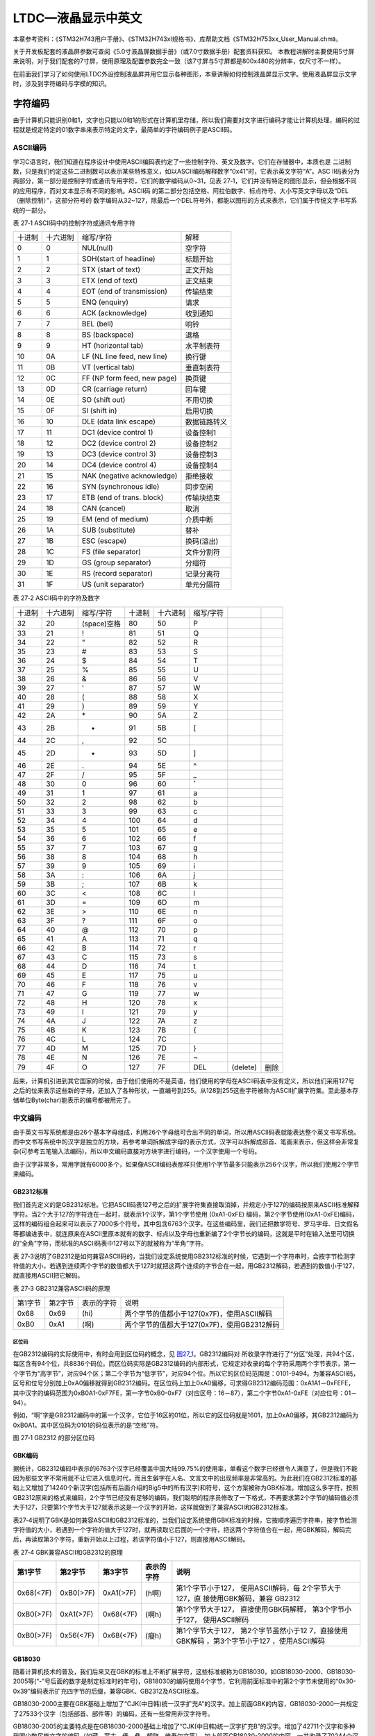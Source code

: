 LTDC—液晶显示中英文
-----------------------

本章参考资料：《STM32H743用户手册》、《STM32H743xI规格书》、库帮助文档《STM32H753xx_User_Manual.chm》。

关于开发板配套的液晶屏参数可查阅《5.0寸液晶屏数据手册》（或7.0寸数据手册）配套资料获知。
本教程讲解时主要使用5寸屏来说明，对于我们配套的7寸屏，使用原理及配置参数完全一致（该7寸屏与5寸屏都是800x480的分辨率，仅尺寸不一样）。

在前面我们学习了如何使用LTDC外设控制液晶屏并用它显示各种图形，本章讲解如何控制液晶屏显示文字。使用液晶屏显示文字时，涉及到字符编码与字模的知识。


字符编码
~~~~~~~~

由于计算机只能识别0和1，文字也只能以0和1的形式在计算机里存储，所以我们需要对文字进行编码才能让计算机处理，编码的过程就是规定特定的01数字串来表示特定的文字，最简单的字符编码例子是ASCII码。

ASCII编码
^^^^^^^^^

学习C语言时，我们知道在程序设计中使用ASCII编码表约定了一些控制字符、英文及数字。它们在存储器中，本质也是
二进制数，只是我们约定这些二进制数可以表示某些特殊意义，如以ASCII编码解释数字“0x41”时，它表示英文字符“A”。ASC
II码表分为两部分，第一部分是控制字符或通讯专用字符，它们的数字编码从0~31，见表
27‑1，它们并没有特定的图形显示，但会根据不同的应用程序，而对文本显示有不同的影响。ASCII码
的第二部分包括空格、阿拉伯数字、标点符号、大小写英文字母以及“DEL（删除控制）”，这部分符号的
数字编码从32~127，除最后一个DEL符号外，都能以图形的方式来表示，它们属于传统文字书写系统的一部分。

表 27‑1 ASCII码中的控制字符或通讯专用字符

====== ======== =========================== ============
十进制 十六进制 缩写/字符                   解释
0      0        NUL(null)                   空字符
1      1        SOH(start of headline)      标题开始
2      2        STX (start of text)         正文开始
3      3        ETX (end of text)           正文结束
4      4        EOT (end of transmission)   传输结束
5      5        ENQ (enquiry)               请求
6      6        ACK (acknowledge)           收到通知
7      7        BEL (bell)                  响铃
8      8        BS (backspace)              退格
9      9        HT (horizontal tab)         水平制表符
10     0A       LF (NL line feed, new line) 换行键
11     0B       VT (vertical tab)           垂直制表符
12     0C       FF (NP form feed, new page) 换页键
13     0D       CR (carriage return)        回车键
14     0E       SO (shift out)              不用切换
15     0F       SI (shift in)               启用切换
16     10       DLE (data link escape)      数据链路转义
17     11       DC1 (device control 1)      设备控制1
18     12       DC2 (device control 2)      设备控制2
19     13       DC3 (device control 3)      设备控制3
20     14       DC4 (device control 4)      设备控制4
21     15       NAK (negative acknowledge)  拒绝接收
22     16       SYN (synchronous idle)      同步空闲
23     17       ETB (end of trans. block)   传输块结束
24     18       CAN (cancel)                取消
25     19       EM (end of medium)          介质中断
26     1A       SUB (substitute)            替补
27     1B       ESC (escape)                换码(溢出)
28     1C       FS (file separator)         文件分割符
29     1D       GS (group separator)        分组符
30     1E       RS (record separator)       记录分离符
31     1F       US (unit separator)         单元分隔符
====== ======== =========================== ============

表 27‑2 ASCII码中的字符及数字

======  ========  ===========  ======  ========  =========  ========  ====
十进制  十六进制  缩写/字符    十进制  十六进制  缩写/字符
32      20        (space)空格  80      50        P
33      21        !            81      51        Q
34      22        "            82      52        R
35      23        #            83      53        S
36      24        $            84      54        T
37      25        %            85      55        U
38      26        &            86      56        V
39      27        '            87      57        W
40      28        (            88      58        X
41      29        )            89      59        Y
42      2A        \*           90      5A        Z
43      2B        +            91      5B        [
44      2C        ,            92      5C        \
45      2D        -            93      5D        ]
46      2E        .            94      5E        ^
47      2F        /            95      5F        _
48      30        0            96      60        **`**
49      31        1            97      61        a
50      32        2            98      62        b
51      33        3            99      63        c
52      34        4            100     64        d
53      35        5            101     65        e
54      36        6            102     66        f
55      37        7            103     67        g
56      38        8            104     68        h
57      39        9            105     69        i
58      3A        :            106     6A        j
59      3B        ;            107     6B        k
60      3C        <            108     6C        l
61      3D        =            109     6D        m
62      3E        >            110     6E        n
63      3F        ?            111     6F        o
64      40        @            112     70        p
65      41        A            113     71        q
66      42        B            114     72        r
67      43        C            115     73        s
68      44        D            116     74        t
69      45        E            117     75        u
70      46        F            118     76        v
71      47        G            119     77        w
72      48        H            120     78        x
73      49        I            121     79        y
74      4A        J            122     7A        z
75      4B        K            123     7B        {
76      4C        L            124     7C        |
77      4D        M            125     7D        }
78      4E        N            126     7E        ~
79      4F        O            127     7F        DEL        (delete)  删除
======  ========  ===========  ======  ========  =========  ========  ====

后来，计算机引进到其它国家的时候，由于他们使用的不是英语，他们使用的字母在ASCII码表中没有定义，所以他们采用127号之后的位来表示这些新的字母，还加入了各种形状，一直编号到255。从128到255这些字符被称为ASCII扩展字符集。至此基本存储单位Byte(char)能表示的编号都被用完了。

中文编码
^^^^^^^^

由于英文书写系统都是由26个基本字母组成，利用26个字母组可合出不同的单词，所以用ASCII码表就能表达整个英文书写系统。而中文书写系统中的汉字是独立的方块，若参考单词拆解成字母的表示方式，汉字可以拆解成部首、笔画来表示，但这样会非常复杂(可参考五笔输入法编码)，所以中文编码直接对方块字进行编码，一个汉字使用一个号码。

由于汉字非常多，常用字就有6000多个，如果像ASCII编码表那样只使用1个字节最多只能表示256个汉字，所以我们使用2个字节来编码。

GB2312标准
''''''''''

我们首先定义的是GB2312标准。它把ASCII码表127号之后的扩展字符集直接取消掉，并规定小于127的编码按原来ASCII标准解释字符。当2个大于127的字符连在一起时，就表示1个汉字，第1个字节使用
(0xA1-0xFE)
编码，第2个字节使用(0xA1-0xFE)编码，这样的编码组合起来可以表示了7000多个符号，其中包含6763个汉字。在这些编码里，我们还把数学符号、罗马字母、日文假名等都编进表中，就连原来在ASCII里原本就有的数字、标点以及字母也重新编了2个字节长的编码，这就是平时在输入法里可切换的“全角”字符，而标准的ASCII码表中127号以下的就被称为“半角”字符。

表
27‑3说明了GB2312是如何兼容ASCII码的，当我们设定系统使用GB2312标准的时候，它遇到一个字符串时，会按字节检测字符值的大小，若遇到连续两个字节的数值都大于127时就把这两个连续的字节合在一起，用GB2312解码，若遇到的数值小于127，就直接用ASCII把它解码。

表 27‑3 GB2312兼容ASCII码的原理

======= ======= ========== ===========================================
第1字节 第2字节 表示的字符 说明
0x68    0x69    (hi)       两个字节的值都小于127(0x7F)，使用ASCII解码
0xB0    0xA1    (啊)       两个字节的值都大于127(0x7F)，使用GB2312解码
======= ======= ========== ===========================================

区位码
=======

在GB2312编码的实际使用中，有时会用到区位码的概念，见 图27_1_。GB2312编码对
所收录字符进行了“分区”处理，共94个区，每区含有94个位，共8836个码位。而区位码实际是GB2312编码的内部形式，它规定对收录的每个字符采用两个字节表示，第一个字节为“高字节”，对应94个区；第二个字节为“低字节”，对应94个位。所以它的区位码范围是：0101-9494。为兼容ASCII码，区号和位号分别加上0xA0偏移就得到GB2312编码。在区位码上加上0xA0偏移，可求得GB2312编码范围：0xA1A1－0xFEFE，其中汉字的编码范围为0xB0A1-0xF7FE，第一字节0xB0-0xF7（对应区号：16－87），第二个字节0xA1-0xFE（对应位号：01－94）。

例如，“啊”字是GB2312编码中的第一个汉字，它位于16区的01位，所以它的区位码就是1601，加上0xA0偏移，其GB2312编码为0xB0A1。其中区位码为0101的码位表示的是“空格”符。

.. image:: media/image1.jpg
   :align: center
   :alt: 图 27‑1 GB2312 的部分区位码
   :name: 图27_1

图 27‑1 GB2312 的部分区位码

GBK编码
'''''''

据统计，GB2312编码中表示的6763个汉字已经覆盖中国大陆99.75%的使用率，单看这个数字已经很令人满意了，但是我们不能因为那些文字不常用就不让它进入信息时代，而且生僻字在人名、文言文中的出现频率是非常高的。为此我们在GB2312标准的基础上又增加了14240个新汉字(包括所有后面介绍的Big5中的所有汉字)和符号，这个方案被称为GBK标准。增加这么多字符，按照GB2312原来的格式来编码，2个字节已经没有足够的编码，我们聪明的程序员修改了一下格式，不再要求第2个字节的编码值必须大于127，只要第1个字节大于127就表示这是一个汉字的开始，这样就做到了兼容ASCII和GB2312标准。

表27‑4说明了GBK是如何兼容ASCII和GB2312标准的，当我们设定系统使用GBK标准的时候，它按顺序遍历字符串，按字节检测字符值的大小，若遇到一个字符的值大于127时，就再读取它后面的一个字符，把这两个字符值合在一起，用GBK解码，解码完后，再读取第3个字符，重新开始以上过程，若该字符值小于127，则直接用ASCII解码。

表 27‑4 GBK兼容ASCII和GB2312的原理

+-----------+-----------+-----------+------------+---------------------+
|  第1字节  |  第2字节  |  第3字节  | 表示的字符 |        说明         |
+===========+===========+===========+============+=====================+
| 0x68(<7F) | 0xB0(>7F) | 0xA1(>7F) | (h啊)      | 第1个字节小于127，  |
|           |           |           |            | 使用ASCII解码，每   |
|           |           |           |            | 2个字节大于127，直  |
|           |           |           |            | 接使用GBK解码，兼容 |
|           |           |           |            | GB2312              |
+-----------+-----------+-----------+------------+---------------------+
| 0xB0(>7F) | 0xA1(>7F) | 0x68(<7F) | (啊h)      | 第1个字节大于127，  |
|           |           |           |            | 直接使用GBK码解释， |
|           |           |           |            | 第3个字节小于127，  |
|           |           |           |            | 使用ASCII解码       |
+-----------+-----------+-----------+------------+---------------------+
| 0xB0(>7F) | 0x56(<7F) | 0x68(<7F) | (癡h)      | 第1个字节大于127，  |
|           |           |           |            | 第2个字节虽然小于12 |
|           |           |           |            | 7，直接使用GBK解码  |
|           |           |           |            | ，第3个字节小于127  |
|           |           |           |            | ，使用ASCII解码     |
+-----------+-----------+-----------+------------+---------------------+

GB18030
'''''''

随着计算机技术的普及，我们后来又在GBK的标准上不断扩展字符，这些标准被称为GB18030，如GB18030-2000、GB18030-2005等(“-”号后面的数字是制定标准时的年号)，GB18030的编码使用4个字节，它利用前面标准中的第2个字节未使用的“0x30-0x39”编码表示扩充四字节的后缀，兼容GBK、GB2312及ASCII标准。

GB18030-2000主要在GBK基础上增加了“CJK(中日韩)统一汉字扩充A”的汉字。加上前面GBK的内容，GB18030-2000一共规定了27533个汉字（包括部首、部件等）的编码，还有一些常用非汉字符号。

GB18030-2005的主要特点是在GB18030-2000基础上增加了“CJK(中日韩)统一汉字扩充B”的汉字。增加了42711个汉字和多种我国少数民族文字的编码（如藏、蒙古、傣、彝、朝鲜、维吾尔文等）。加上前面GB18030-2000的内容，一共收录了70244个汉字。

GB2312、GBK及GB18030是汉字的国家标准编码，新版向下兼容旧版，各个标准简要说明见表
27‑5，目前比较流行的是GBK编码，因为每个汉字只占用2个字节，而且它编码的字符已经能满足大部分的需求，但国家要求一些产品必须支持GB18030标准。

表 27‑5 汉字国家标准

+-------------+-----------------+-----------------+------------+------------------------+
|    类别     |    编码范围     |  汉字编码范围   | 扩充汉字数 |          说明          |
+=============+=================+=================+============+========================+
| GB2312      | 第一字节0xA1-0x | 第一字节0xB0-0x | 6763       | 除汉字外，还包括拉丁字 |
|             | FE              | F7              |            | 母、希腊字母、日文平假 |
|             |                 |                 |            | 名及片假名字母、俄语西 |
|             | 第二字节0xA1-0x | 第二字节0xA1-0x |            | 里尔字母在内的682个    |
|             | FE              | FE              |            | 全角字符               |
+-------------+-----------------+-----------------+------------+------------------------+
|             |                 |                 |            |                        |
+-------------+-----------------+-----------------+------------+------------------------+
| GBK         | 第一字节0x81-0x | 第一字节0x81-0x | 6080       | 包括部首和构件,中日韩  |
|             | FE              | A0              |            | 汉字,包含了BIG5编      |
|             |                 |                 |            | 码中的所有汉字,加上G   |
|             | 第二字节0x40-0x | 第二字节0x40-0x |            | B2312的原内容，一      |
|             | FE              | FE              |            | 共有21003个汉字        |
+-------------+-----------------+-----------------+------------+------------------------+
|             |                 |                 |            |                        |
+-------------+-----------------+-----------------+------------+------------------------+
|             |                 | 第一字节0xAA-0x | 8160       |                        |
|             |                 | FE              |            |                        |
|             |                 |                 |            |                        |
|             |                 | 第二字节0x40-0x |            |                        |
|             |                 | A0              |            |                        |
+-------------+-----------------+-----------------+------------+------------------------+
|             |                 |                 |            |                        |
+-------------+-----------------+-----------------+------------+------------------------+
| GB18030-200 | 第一字节0x81-0x | 第一字节0x81-0x | 6530       | 在GBK基础上增加了中    |
| 0           | FE              | 82              |            | 日韩统一汉字扩充A的汉  |
|             |                 |                 |            | 字，加上GB2312、       |
|             | 第二字节0x30-0x | 第二字节0x30-0x |            | GBK的内容，一共有2     |
|             | 39              | 39              |            | 7533个汉字             |
|             |                 |                 |            |                        |
|             | 第三字节0x81-0x | 第三字节0x81-0x |            |                        |
|             | FE              | FE              |            |                        |
|             |                 |                 |            |                        |
|             | 第四字节0x30-0x | 第四字节0x30-0x |            |                        |
|             | 39              | 39              |            |                        |
+-------------+-----------------+-----------------+------------+------------------------+
|             |                 |                 |            |                        |
+-------------+-----------------+-----------------+------------+------------------------+
|             |                 |                 |            |                        |
+-------------+-----------------+-----------------+------------+------------------------+
|             |                 |                 |            |                        |
+-------------+-----------------+-----------------+------------+------------------------+
| GB18030-200 | 第一字节0x81-0x | 第一字节0x95-0x | 42711      | 在GB18030-20           |
| 5           | FE              | 98              |            | 00的基础上增加了42     |
|             |                 |                 |            | 711中日韩统一汉字扩    |
|             | 第二字节0x30-0x | 第二字节0x30-0x |            | 充B中的汉字和多种我国  |
|             | 39              | 39              |            | 少数民族文字的编码（如 |
|             |                 |                 |            | 藏、蒙古、傣、彝、朝鲜 |
|             | 第三字节0x81-0x | 第三字节0x81-0x |            | 、维吾尔文等），加上前 |
|             | FE              | FE              |            | 面GB2312、GBK          |
|             |                 |                 |            | 、GB18030-20           |
|             | 第四字节0x30-0x | 第四字节0x30-0x |            | 00的内容，一共702      |
|             | 39              | 39              |            | 44个汉字               |
+-------------+-----------------+-----------------+------------+------------------------+
|             |                 |                 |            |                        |
+-------------+-----------------+-----------------+------------+------------------------+
|             |                 |                 |            |                        |
+-------------+-----------------+-----------------+------------+------------------------+
|             |                 |                 |            |                        |
+-------------+-----------------+-----------------+------------+------------------------+

Big5编码
''''''''

在台湾、香港等地区，使用较多的是Big5编码，它的主要特点是收录了繁体字。而从GBK编码开始，已经把Big5中的所有汉字收录进编码了。即对于汉字部分，GBK是Big5的超集，Big5能表示的汉字，在GBK都能找到那些字相应的编码，但他们的编码是不一样的，两个标准不兼容，如GBK中的“啊”字编码是“0xB0A1”，而Big5标准中的编码为“0xB0DA”。

Unicode字符集和编码
^^^^^^^^^^^^^^^^^^^

由于各个国家或地区都根据使用自己的文字系统制定标准，同一个编码在不同的标准里表示不一样的字符，各个标准互不兼容，而又没有一个标准能够囊括所有的字符，即无法用一个标准表达所有字符。国际标准化组织(ISO)为解决这一问题，它舍弃了地区性的方案，重新给全球上所有文化使用的字母和符号进行编号，对每个字符指定一个唯一的编号(ASCII中原有的字符编号不变)，这些字符的号码从0x000000到0x10FFFF，该编号集被称为Universal
Multiple-Octet Coded Character
Set，简称UCS，也被称为Unicode。最新版的Unicode标准还包含了表情符号(聊天软件中的部分emoji表情)，可访问Unicode官网了解：\ http://www.unicode.org\ 。

Unicode字符集只是对字符进行编号，但具体怎么对每个字符进行编码，Unicode并没指定，因此也衍生出了如下几种unicode编码方案(Unicode
Transformation Format)。

UTF-32
^^^^^^

对Unicode字符集编码，最自然的就是UTF-32方式了。编码时，它直接对Unicode字符集里的每个字符都用4字节来表示，转换方式很简单，直接将字符对应的编号数字转换为4字节的二进制数。如表
27‑6，由于UTF-32把每个字符都用要4字节来存储，因此UTF-32不兼容ASCII编码，也就是说ASCII编码的文件用UTF-32标准来打开会成为乱码。

   表 27‑6 UTF-32编码示例

==== ======= =========== ===================
字符 GBK编码 Unicode编号 UTF-32编码
A    0x41    0x0000 0041 大端格式0x0000 0041
啊   0xB0A1  0x0000 554A 大端格式0x0000 554A
==== ======= =========== ===================

对UTF-32数据进行解码的时候，以4个字节为单位进行解析即可，根据编码可直接找到Unicode字符集中对应编号的字符。

UTF-32的优点是编码简单，解码也很方便，读取编码的时候每次都直接读4个字节，不需要加其它的判断。它的缺点是浪费存储空间，大量常用字符的编号只需要2个字节就能表示。其次，在存储的时候需要指定字节顺序，是高位字节存储在前(大端格式)，还是低位字节存储在前(小端格式)。

UTF-16
^^^^^^

针对UTF-32的缺点，人们改进出了UTF-16的编码方式，它采用2字节或4字节的变长编码方式(UTF-32定长为4字节)。对Unicode字符编号在0到65535的统一用2个字节来表示，将每个字符的编号转换为2字节的二进制数，即从0x0000到0xFFFF。而由于Unicode字符集在0xD800-0xDBFF这个区间是没有表示任何字符的，所以UTF-16就利用这段空间，对Unicode中编号超出0xFFFF的字符，利用它们的编号做某种运算与该空间建立映射关系，从而利用该空间表示4字节扩展，感兴趣的读者可查阅相关资料了解具体的映射过程。

   表 27‑7 UTF-16编码示例

==== =========== =========== ===================
字符 GB18030编码 Unicode编号 UTF-16编码
A    0x41        0x0000 0041 大端格式0x0041
啊   0xB0A1      0x0000 554A 大端格式0x554A
𧗌   0x9735 F832 0x0002 75CC 大端格式0xD85D DDCC
==== =========== =========== ===================

注：𧗌
五笔：TLHH(不支持GB18030码的输入法无法找到该字，感兴趣可搜索它的Unicode编号找到)

UTF-16解码时，按两个字节去读取，如果这两个字节不在0xD800到0xDFFF范围内，那就是双字节编码的字符，以双字节进行解析，找到对应编号的字符。如果这两个字节在0xD800到
0xDFFF之间，那它就是四字节编码的字符，以四字节进行解析，找到对应编号的字符。

UTF-16编码的优点是相对UTF-32节约了存储空间，缺点是仍不兼容ASCII码，仍有大小端格式问题。

UTF-8
^^^^^

UTF-8是目前Unicode字符集中使用得最广的编码方式，目前大部分网页文件已使用UTF-8编码，如使用浏览器查看百度首页源文件，可以在前几行HTML代码中找到如下代码：

.. code-block:: c

   <meta http-equiv=Content-Type content="text/html;charset=utf-8">

其中“charset”等号后面的“utf-8”即表示该网页字符的编码方式UTF-8。

UTF-8也是一种变长的编码方式，它的编码有1、2、3、4字节长度的方式，每个Unicode字符根据自己的编号范围去进行对应的编码，见表
27‑8。它的编码符合以下规律：

-  对于UTF-8单字节的编码，该字节的第1位设为0(从左边数起第1位，即最高位)，剩余
   的位用来写入字符的Unicode编号。即对于Unicode编号从0x0000
   0000-0x0000
   007F的字符，UTF-8编码只需要1个字节，因为这个范围Unicode编号的字符与ASCII码完全相同，所以UTF-8兼容了ASCII码表。

-  对于UTF-8使用N个字节的编码(N>1)，第一个字节的前N位设为1，第N+1
   位设为0，后面字节的前两位都设为10，这N个字节的其余空位填充该字符的Unicode编号，高位用0补足。

表 27‑8 UTF-8编码原理(x的位置用于填充Unicode编号)

=================  ==============  ========  ========  ========  ========
Unicode(16进制)    UTF-8（2进制）
编号范围           第一字节        第二字节  第三字节  第四字节  第五字节
00000000-0000007F  0xxxxxxx
00000080-000007FF  110xxxxx        10xxxxxx
00000800-0000FFFF  1110xxxx        10xxxxxx  10xxxxxx
00010000-0010FFFF  11110xxx        10xxxxxx  10xxxxxx  10xxxxxx
…                  111110xx        10xxxxxx  10xxxxxx  10xxxxxx  10xxxxxx
=================  ==============  ========  ========  ========  ========

注：实际上utf-8编码长度最大为四个字节，所以最多只能表示Unicode编码值的二进制数为21位的Unicode字符。但是已经能表示所有的Unicode字符，因为Unicode的最大码位0x10FFFF也只有21位。

UTF-8解码的时候以字节为单位去看，如果第一个字节的bit位以0开头，那就是ASCII字符，以单字节进行解析。如果第一个字节的数据位以“110”开头，就按双字节进行解析，3、4字节的解析方法类似。

UTF-8的优点是兼容了ASCII码，节约空间，且没有字节顺序的问题，它直接根据第1个字节前面数据位中连续的1个数决定后面有多少个字节。不过使用UTF-8编码汉字平均需要3个字节，比GBK编码要多一个字节。

BOM
^^^

由于UTF系列有多种编码方式，而且对于UTF-16和UTF-32还有大小端的区分，那么计算机软件在打开文档的时候到底应该用什么编码方式去解码呢？有的人就想到在文档最前面加标记，一种标记对应一种编码方式，这些标记就叫做BOM(Byte
Order Mark)，它们位于文本文件的开头，见表
27‑9。注意BOM是对Unicode的几种编码而言的，ANSI编码没有BOM。

   表 27‑9 BOM标记

=================== ===============
BOM标记             表示的编码
0xEF 0xBB 0xBF      UTF-8
0xFF 0xFE           UTF-16 小端格式
0xFE 0xFF           UTF-16 大端格式
0xFF 0xFE 0x00 0x00 UTF-32 小端格式
0x00 0x00 0xFE 0xFF UTF-32 大端格式
=================== ===============

但由于带BOM的设计很多规范不兼容，不能跨平台，所以这种带BOM的设计没有流行起来。Linux系统下默认不带BOM。

什么是字模？
~~~~~~~~~~~~

有了编码，我们就能在计算机中处理、存储字符了，但是如果计算机处理完字符后直接以编码的形式输出，人类将难以识别。来，在2秒内告诉我ASCII编码的“0x25”表示什么字符？不容易吧？要是觉得容易，再来告诉我GBK编码的“0xBCC6”表示什么字符。因此计算机与人交互时，一般会把字符转化成人类习惯的表现形式进行输出，如显示、打印的时候。

但是如果仅有字符编码，计算机还不知道该如何表达该字符，因为字符实际上是一个个独特的图形，计算机必须把字符编码转化成对应的字符图形人类才能正常识别，因此我们要给计算机提供字符的图形数据，这些数据就是字模，多个字模数据组成的文件也被称为字库。计算机显示字符时，根据字符编码与字模数据的映射关系找到它相应的字模数据，液晶屏根据字模数据显示该字符。

字模的构成
^^^^^^^^^^

已知字模是图形数据，而图形在计算机中是由一个个像素点组成的，所以字模实质是一个个像素点数据。为方便处理，我们把字模定义
成方块形的像素点阵，且每个像素点只有0和1这两种状态(可以理解为单色图像数据)。见 图27_2_，这是两个宽、高为16x
16的像素点阵组成的两个汉字图形，其中的黑色像素点即为文字
的笔迹。计算机要表示这样的图形，只需使用16x16个二进制数据位，每个数据位记录一个像素点的状态，把黑色像素点以“1”表示，无色像素点以“0”表示即可。这样的一个汉字图形，使用16x16/8=32个字节来就可以记录下来。

.. image:: media/image2.png
   :align: center
   :alt: 图 27‑2 字模
   :name: 图27_2

16x16的“字”的字模数据以C语言数组的方式表示，见 代码清单27_1_。在这样的字模中，以两个字节表示一行像素点，16行构成一个字模。

代码清单27‑1：“字”的字模数据

.. code-block:: c
   :name: 代码清单27_1

   /* 字 */
   unsigned char code Bmp003[]=
   {
   /*------------------------------------------------------------
   ;  源文件 / 文字 : 字
   ;  宽×高（像素）: 16×16
   ;  字模格式/大小 : 单色点阵液晶字模，横向取模，字节正序/32字节
   ----------------------------------------------------------*/

   0x02,0x00,0x01,0x00,0x3F,0xFC,0x20,0x04,0x40,0x08,0x1F,0xE0,0x00,0x40,
   0x00,0x80,
   0xFF,0xFF,0x7F,0xFE,0x01,0x00,0x01,0x00,0x01,0x00,0x01,0x00,0x05,0x00,
   0x02,0x00,
   };

字模显示原理
^^^^^^^^^^^^

如果使用LCD的画点函数，按位来扫描这些字模数据，把为1的位以黑色来显示(也可以使用其它颜色)，为0的数据位以白色来显示，即可把整个点阵还原出来，显示在液晶屏上。

为便于理解，我们编写了一个使用串口printf利用字模打印字符到串口上位机，见
代码清单27_2_ 中演示的字模显示原理。

代码清单 27‑2 使用串口利用字模打印字到上位机

.. code-block:: c
   :name: 代码清单27_2

   /*"当"字符的字模*/
   unsigned char charater_matrix[] =
      {
      0x00,0x80,0x10,0x90,0x08,0x98,0x0C,0x90,
      0x08,0xA0,0x00,0x80,0x3F,0xFC,0x00,0x04,
      0x00,0x04,0x1F,0xFC,0x00,0x04,0x00,0x04,
      0x00,0x04,0x3F,0xFC,0x00,0x04,0x00,0x00
      };

   /**
   * @brief  使用串口在上位机打印字模
   *   演示字模显示原理
   * @retval 无
   */
   void Printf_Charater(void)
      {
      int i,j;
      unsigned char kk;

      /*i用作行计数*/
      for ( i=0; i<16; i++)
         {
         /*j用作一字节内数据的移位计数*/
         /*一行像素的第一个字节*/
         for (j=0; j<8; j++)
               {
               /*一个数据位一个数据位地处理*/
               kk = charater_matrix[2*i] << j ;  //左移J位
               if ( kk & 0x80)
                  {
                  printf("*"); //如果最高位为1，输出"*"号,表示笔迹
                  }
               else
                  {
                  printf(" "); //如果最高位为0，输出"空格"，表示空白
                  }
               }
         /*一行像素的第二个字节*/
         for (j=0; j<8; j++)
            {
            kk = charater_matrix[2*i+1] << j ;  //左移J位

            if ( kk & 0x80)
                  {
                  printf("*"); //如果最高位为1，输出"*"号，表示笔迹
                  }
            else
                  {
                  printf(" "); //如果最高位为0，输出"空格"，表示空白
                  }
            }
         printf("\n");    //输出完一行像素，换行
         }
      printf("\n\n");     //一个字输出完毕
      }

在main函数中运行这段代码，连接好开发板到上位机，可以看到
图27_3_ 中的现象。该函数中利用printf函数对字模数据中为1的数据位打印“*”号，为0的数据
位打印出“空格”，从而在串口接收区域中使用“*”号表达出了一个“当”字。

.. image:: media/image3.png
   :align: center
   :alt: 图 27‑3 使用串口打印字模
   :name: 图27_3

如何制作字模
^^^^^^^^^^^^

以上只是某几个字符的字模，为方便使用，我们需要制作所有常用字符的字模，如程序只需要英文显示，那就需要制作包含ASCII码表
27‑2中所有字符的字模，如程序只需要使用一些常用汉字，我们可以选择制作GB2312编码里所有字符的字模，而且希望字模数据与字符编码有固定的映射关系，以便在程序中使用字符编码作为索引，查找字模。在网上搜索可找到一些制作字模的软件工具，可满足这些需求。在我们提供的《LTDC—液晶显示汉字》的工程目录下提供了一个取模软件“PCtoLCD”，这里以它为例讲解如何制作字模，其它字模软件也是类似的。

(1) 配置字模格式

打开取模软件，点击“选项”菜单，会弹出一个对话框，见图 27‑4。

-  选项“点阵格式”中的阴、阳码是指字模点阵中有笔迹像素位的状态是“1”还是“0”，像我们前文介绍的那种就是阴码，反过来就是阳码。本工程中使用阴码。

-  选项“取模方式”是指字模图形的扫描方向，修改这部分的设置后，选项框的右侧会有相应的说明及动画显示，这里我们依然按前文介绍的字模类型，把它配置成“逐行式”

-  选项“每行显示的数据”里我们把点阵和索引都配置成24，设置这个点阵的像素大小为24x24。


字模选项的格式保持不变，设置完我们点击确定即可，字模选项的这些配置会影响到显示代码的编
写方式，即类似前文 代码清单27_2_ 中的程序。

.. image:: media/image4.png
   :align: center
   :alt: 图 27‑4 配置字模格式
   :name: 图27_4

(2) 生成GB2312字模

配置完字模选项后，点击软件中的导入文本图标，会弹出一个“生成字库”的对话框，点击右下角的生成国标汉字库按钮即可生成包含了GB2312编码里所有字符的字模文件。在《液晶显示中英文》的工程目录下的《GB2312_H2424.FON》是我用这个取模软件生成的字模原文件，若不想自己制作字模，可直接使用该文件。

.. image:: media/image5.png
   :align: center
   :alt: 图 27‑5 生成国标汉字库
   :name: 图27_5

字模寻址公式
^^^^^^^^^^^^

使用字模软件制作的字模数据一般会按照编码格式排列。如我们利用以上软件生成的字模文件《GB2312_H2424.FON》中的数据，是根据GB2312的区位码表的顺序存储的，它存储了区位码为0101-9494的字符，每个字模的大小为24x24/8=72字节。其中第一个字符“空格”的区位码为0101，它是首个字符，所以文件的前72字节存储的是它的字模数据；同理，72-144字节存储的则是0102字符“、”的字模数据。所以我们可以导出任意字符的寻址公式:

Addr = (((Code:sub:`H`-0xA0-1)*94) +(Code\ :sub:`L`-0xA0-1))*24*24/8

其中Code\ :sub:`H`\ 和Code\ :sub:`L`\ 分别是GB2312编码的第一字节和第二字节；94是指一个区中有94个位(即94个字符)。
公式的实质是根据字符的GB2312编码，求出区位码，然后区位码乘以每个字符占据的字节数，求出地址偏移。

存储字模文件
^^^^^^^^^^^^

上面生成的《GB2312_H2424.FON》文件的大小为576KB，比很多STM32芯片内部的所有FLASH空间都大，如果我们还是在程序中直接以C语言数组的方式存储字模数据，STM32芯片的程序空间会非常紧张，一般的做法是把字模数据存储到外部存储器，如SD卡或SPI-FLASH芯片，当需要显示某个字符时，控制器根据字符的编码算好字模的存储地址，再从存储器中读取，而FLASH芯片在生产前就固化好字模内容，然后直接把FLASH芯片贴到电路板上，作为整个系统的一部分。

LTDC—各种模式的液晶显示字符实验
~~~~~~~~~~~~~~~~~~~~~~~~~~~~~~~~

本小节讲解如何利用字模使用在液晶屏上显示字符。

根据编码或字模存储位置、使用方式的不同，讲解中涉及到多个工程，见表
27‑10中的说明，在讲解特定实验的时候，请读者打开相应的工程来阅读

   表 27‑10 各种模式的液晶显示字符实验

+--------------------------------------+--------------------------------------------------------------------+
|               工程名称               |                                说明                                |
+======================================+====================================================================+
| LTDC—液晶显示英文（字库在内部FLASH） | 仅包含ASCII码字符显示功能，字库直接以C语言常量数组的方式存储       |
|                                      | 在STM32芯片的内部FLASH空间                                         |
+--------------------------------------+--------------------------------------------------------------------+
| LTDC—液晶显示汉字（字库在外部FLASH） | 包含ASCII码字符及GB2312码字符的显示功能，ASCII码字                 |
|                                      | 符存储在STM32内部FLASH，GB2312码字符存储在外部SP                   |
|                                      | I-FLASH芯片                                                        |
+--------------------------------------+--------------------------------------------------------------------+
| LTDC—LCD显示汉字（字库在SD卡）       | 包含ASCII码字符及GB2312码字符的显示功能，ASCII码字                 |
|                                      | 符存储在STM32内部FLASH，GB2312码字符直接以文件的格                 |
|                                      | 式存储在SD卡中                                                     |
+--------------------------------------+--------------------------------------------------------------------+
| LTDC—液晶显示汉字（显示任意大小）    | 在基础字库的支持下，使用字库缩放函数，使得只用一种字库，就能显示任 |
|                                      | 意大小的字符。包含ASCII码字符及GB2312码字符的显示功能，            |
|                                      | ASCII码字符存储在STM32内部FLASH，GB2312码字符                      |
|                                      | 存储在外部SPI-FLASH芯片                                            |
+--------------------------------------+--------------------------------------------------------------------+

这些实验是在“LTDC/DMA2D—液晶显示”工程的基础上修改的，主要添加了字符显示相关的内容，本小节只讲解这部分新增的函数。关于液晶驱动的原理在此不再赘述，不理解这部分的可阅读前面的章节。

硬件设计
^^^^^^^^

针对不同模式的液晶显示字符工程，需要有不同的硬件支持。字库存储在STM32芯片内部FLASH的工程，只需要液晶屏和SDRAM的支持即可，跟普通液晶显示的硬件需求无异。需要外部字库的工程，要有额外的SPI-FLASH、SD支持，使用外部FLASH时，我们的实验板上直接用板子上的SPI-FLASH芯片存储字库，出厂前我们已给FLASH芯片烧录了前面的《GB2312_H2424.FON》字库文件，如果您想把我们的程序移植到您自己设计产品上，请确保该系统包含有存储了字库的FLASH芯片，才能正常显示汉字使用SD卡时，需要给板子接入存储有《GB2312_H2424.FON》字库文件的MicroSD卡，SD卡的文件系统格式需要是FAT格式，且字库文件所在的目录需要跟程序里使用的文件目录一致。

关于SPI-FLASH和SD卡的原理图及驱动说明可参考其他的章节。给外部SPI-FLASH和SD卡存储字库的操作我们将在另一个文档中说明，本章的教程默认您已配置好SDI-FLASH和SD卡相关的字库环境。

显示ASCII编码的字符
^^^^^^^^^^^^^^^^^^^

我们先来看如何显示ASCII码表中的字符，请打开“LTDC—液晶显示英文（字库在内部FLASH）”的工程文件。本工程中我们把字库数据相关的函数代码写在“fonts.c”及“fonts.h”文件中，字符显示的函数仍存储在LCD驱动文件“bsp_lcd.c”及“bsp_lcd.h”中。

编程要点
''''''''

(1) 获取字模数据；

(2) 根据字模格式，编写液晶显示函数；

(3) 编写测试程序，控制液晶英文。

代码分析
''''''''

ASCII字模数据
==============

要显示字符首先要有字库数据，在工程的“fonts.c”文件中我们定义了一系列大小为17x24、14x20、11x16、7x12及5x8的ASCII码表的字模数据，
其形式见 代码清单27_3_。

代码清单 27‑3 部分英文字库17x24大小(fonts.c文件)

.. code-block:: c
   :name: 代码清单27_3

   const uint8_t Font24_Table [] = {
      // @0 ' ' (17 pixels wide)
      0x00, 0x00, 0x00, //
      0x00, 0x00, 0x00, //
      0x00, 0x00, 0x00, //
      0x00, 0x00, 0x00, //
      0x00, 0x00, 0x00, //
      0x00, 0x00, 0x00, //
      0x00, 0x00, 0x00, //
      0x00, 0x00, 0x00, //
      0x00, 0x00, 0x00, //
      0x00, 0x00, 0x00, //
      0x00, 0x00, 0x00, //
      0x00, 0x00, 0x00, //
      0x00, 0x00, 0x00, //
      0x00, 0x00, 0x00, //
      0x00, 0x00, 0x00, //
      0x00, 0x00, 0x00, //
      0x00, 0x00, 0x00, //
      0x00, 0x00, 0x00, //
      0x00, 0x00, 0x00, //
      0x00, 0x00, 0x00, //
      0x00, 0x00, 0x00, //
      0x00, 0x00, 0x00, //
      0x00, 0x00, 0x00, //
      0x00, 0x00, 0x00, //

      // @72 '!' (17 pixels wide)
      0x00, 0x00, 0x00, //
      0x00, 0x00, 0x00, //
      0x03, 0x80, 0x00, //       ###
      0x03, 0x80, 0x00, //       ###
      0x03, 0x80, 0x00, //       ###
      0x03, 0x80, 0x00, //       ###
      0x03, 0x80, 0x00, //       ###
      0x03, 0x80, 0x00, //       ###
      0x03, 0x80, 0x00, //       ###
      0x03, 0x80, 0x00, //       ###
      0x03, 0x80, 0x00, //       ###
      0x01, 0x00, 0x00, //        #
      0x01, 0x00, 0x00, //        #
      0x00, 0x00, 0x00, //
      0x00, 0x00, 0x00, //
      0x03, 0x80, 0x00, //       ###
      0x03, 0x80, 0x00, //       ###
      0x00, 0x00, 0x00, //
      0x00, 0x00, 0x00, //
      0x00, 0x00, 0x00, //
      0x00, 0x00, 0x00, //
      0x00, 0x00, 0x00, //
      0x00, 0x00, 0x00, //
      0x00, 0x00, 0x00, //
      /*以下部分省略.....*/

由于ASCII中的字符并不多，所以本工程中直接以C语言数组的方式存储这些字模数据，C语言的const数组是作为常量直接存储到STM32芯片的内部FLASH中的，所以如果您不需要显示中文，可以不用外部的SPI-FLASH芯片，可省去烧录字库的麻烦。以上代码定义的ASCII24_Table数组是17x24大小的ASCII字库。

管理英文字模的结构体
======================

为了方便使用各种不同的字体，工程中定义了一个“_tFont”结构体类型，
并利用它定义存储了不同字体信息的结构体变量，见 代码清单27_4_。

代码清单 27‑4 管理英文字模的结构体(font.h文件)

.. code-block:: c
   :name: 代码清单27_4

   /*字体格式*/
   typedef struct _tFont
   {
      const uint16_t *table;    /*指向字模数据的指针*/
      uint16_t Width;           /*字模的像素宽度*/
      uint16_t Height;          /*字模的像素高度*/
   } sFONT;

这个结构体类型定义了三个变量，第一个是指向字模数据的指针，即前面提到的C语言数组，每二、三个变量存储了该字模单个字符的像素宽度和高度。利用这个类型定义了Font8x16、Font16x32之类的变量，方便显示时寻址。

切换字体
===========

在程序中若要方便切换字体，还需要定义一个存储了当前选择字体的变量DrawProp[ActiveLayer].pFont，见 代码清单27_5_。

代码清单 27‑5 切换字体(bsp_lcd.c文件)

.. code-block:: c
   :name: 代码清单27_5

   /**
   * @brief  设置LCD当前层显示的字体
   * @param  fonts: 字体类型
   * @retval None
   */
   void LCD_SetFont(sFONT *fonts)
   {
      DrawProp[ActiveLayer].pFont = fonts;
   }

使用LCD_SetFont可以切换LCD_Currentfonts指向的字体类型，函数的可输入参数即前面的Font24、Font12之类的变量。

ASCII字符显示函数
========================

利用字模数据以及上述结构体变量，我们可以编写一个能显示各
种字体的通用函数，见 代码清单27_6_。

代码清单 27‑6 ASCII字符显示函数

.. code-block:: c
   :name: 代码清单27_6

   /**
   * @brief  显示一个字符
   * @param  Xpos: 显示字符的行位置
   * @param  Ypos: 列起始位置
   * @param  c: 指向字体数据的指针
   * @retval 无
   */
   static void DrawChar(uint16_t Xpos, uint16_t Ypos, const uint8_t *c)
   {
      uint32_t i = 0, j = 0;
      uint16_t height, width;
      uint8_t  offset;
      uint8_t  *pchar;
      uint32_t line;

      height = DrawProp[ActiveLayer].pFont->Height;//获取正在使用字体高度
      width  = DrawProp[ActiveLayer].pFont->Width; //获取正在使用字体宽度

      offset =  8 *((width + 7)/8) -  width ;//计算字符的每一行像素的偏移值，实际存储大小-字体宽度

      for (i = 0; i < height; i++) { //遍历字体高度绘点
         pchar = ((uint8_t *)c + (width + 7)/8 * i);//计算字符的每一行像素的偏移地址

         switch (((width + 7)/8)) { //根据字体宽度来提取不同字体的实际像素值

         case 1:
               line =  pchar[0];      //提取字体宽度小于8的字符的像素值
               break;

         case 2:
               line =  (pchar[0]<< 8) | pchar[1]; //提取字体宽度大于8小于16的字符的像素值
               break;

         case 3:
         default:
               line =  (pchar[0]<< 16) | (pchar[1]<< 8) | pchar[2];
                     //提取字体宽度大于16小于24的字符的像素值
               break;
         }

         for (j = 0; j < width; j++) { //遍历字体宽度绘点
               if (line & (1 << (width- j + offset- 1))) {
                  //根据每一行的像素值及偏移位置按照当前字体颜色进行绘点
                  LCD_DrawPixel((Xpos + j), Ypos, DrawProp[ActiveLayer].TextColor);
               } else { //如果这一行没有字体像素则按照背景颜色绘点
                  LCD_DrawPixel((Xpos + j), Ypos, DrawProp[ActiveLayer].BackColor);
               }
         }
         Ypos++;
      }
   }

我们常用的字体Font24宽度和高度分别是17、24用矩阵来表示的话是横向24bit即三字节，纵向24行实际为一个24*24的像素矩阵。为方便理解，
请配合表28-11理解，该表代表液晶显示数字“1”的像素矩阵，每个单元格表示一个液晶像素点，其中蓝色部分代表液晶屏的背景颜色，
白色部分表示字符“1”， 实际上字库的字符矩阵跟液晶显示的像素矩阵式一一对应关系。

.. image:: media/table1.png
   :align: center

该函数的说明如下：

(1) 输入参数

   这个字符显示函数有Xpos、Ypos及c参数。其中Xpos和Ypos分别表示字符显示位置的像素行号及像素列号，我们这里不需要做处理直接传递给描点函数LCD_DrawPixel，而输入参数c是一个指向将要显示的字符的字模数据的指针，它的指针地址由上层函数计算，在本函数中我们可以看出内存放置的字符跟液晶要显示的像素点是一一对应的，我们只需要将它的数据搬到显存中按照字符矩阵的排列填充表中的白色单元格，即字符显示矩阵。最后就得到我们想要的字符。

(2) 行循环与列循环

   根据字模数据的宽度判断字体的存储所占的位宽，函数使用了两个for循环，对字符显示矩阵里每个像素位进行遍历，一个点一点点地描上颜色。其中内层for循环用于遍历行内像素位，外层for循环用于遍历像素行。for循环中的判断条件利用了当前选择字体DrawProp[ActiveLayer].pFont的宽度及高度变量，以使函数适应不同的字模格式。

(3) 判断像素位的状态

   在for循环里遍历每个像素位时，有一个if条件判断，它根据字模数据中的数据位决定特定像素要显示字体颜色还是背景颜色。代码中的判断条件加入了字体的宽度变量进行运算，对不同字模数据进行不同的处理。这里字体宽度是17按照MSB的方式存在一个32bit的变量line里，再通过LCD_DrawPixel函数显示出来，每次都会操作每个字符像素矩阵的一行中的某一列，通过判断该行的每一列是否有像素数据来决定该显示背景颜色还是显示字体颜色。

直接使用ASCII码显示字符
==========================

上面的函数需要直接指定要显示的字符的字模地址，不符合使用习惯，
为此我们再定义一个函数LCD_DisplayChar，使得可以直接用ASCII字符串来显示，
见 代码清单27_7_。

代码清单27_7 直接使用ASCII码显示字符

.. code-block:: c
   :name: 代码清单27_7

   /**
      * @brief  显示一个字符
      * @param  Xpos: X轴起始坐标
      * @param  Ypos: Y轴起始坐标
      * @param  Ascii: 字符 ascii 码,范围（ 0x20 —0x7E ）
      * @retval 无
      */
   void LCD_DisplayChar(uint16_t Xpos, uint16_t Ypos, uint8_t Ascii)
   {
      DrawChar(Xpos, Ypos, &DrawProp[ActiveLayer].pFont->table[(Ascii-' ') *\
   DrawProp[ActiveLayer].pFont->Height * ((DrawProp[ActiveLayer].pFont->Width + 7) / 8)]);
   }

该函数利用包含Xpos，Ypos及Ascii三个输入参数。其中Xpos，Ypos参数可以输入液晶显示的具体位置。
Ascii参数用于输入要显示字符的ASCII编码，这里通过这个编码我们计算出字符在字库中的偏移地址。
这样我们最终在程序中可以使用“ ‘A’ ”这种形式赋值。

显示字符串
================

继续对以上函数进行封装，我们可以得到ASCII字符的字符串显示函数，默认选择左对齐的方式。
见 代码清单27_8_。

代码清单 27‑8 字符串显示函数

.. code-block:: c
   :name: 代码清单27_8

   /**
   * @brief  显示字符串
   * @param  Xpos: X轴起始坐标
   * @param  Ypos: Y轴起始坐标
   * @param  Text: 字符串指针
   * @param  Mode: 显示对齐方式，可以是CENTER_MODE、RIGHT_MODE、LEFT_MODE
   * @retval None
   */
   void LCD_DisplayStringAt(uint16_t Xpos, uint16_t Ypos, uint8_t *Text, Text_AlignModeTypdef Mode)
   {
      uint16_t ref_column = 1, i = 0;
      uint32_t size = 0, xsize = 0;
      uint8_t  *ptr = Text;

      /* 获取字符串大小 */
      while (*ptr++) size ++ ;

      /* 每一行可以显示字符的数量 */
      xsize = (LCD_GetXSize()/DrawProp[ActiveLayer].pFont->Width);

      switch (Mode) {
      case CENTER_MODE: {
      ref_column = Xpos + ((xsize - size)* DrawProp[ActiveLayer].pFont->Width) / 2;
            break;
      }
      case LEFT_MODE: {
            ref_column = Xpos;
            break;
      }
      case RIGHT_MODE: {
            ref_column = - Xpos + ((xsize - size)*DrawProp[ActiveLayer].pFont->Width);
            break;
      }
      default: {
            ref_column = Xpos;
            break;
      }
      }

      /*检查起始行是否在显示范围内 */
      if ((ref_column < 1) || (ref_column >= 0x8000)) {
            ref_column = 1;
      }

      /* 使用字符显示函数显示每一个字符*/
   while ((*Text != 0) & (((LCD_GetXSize() - (i*DrawProp[ActiveLayer].pFont->Width)) & 0xFFFF)\
                              >= DrawProp[ActiveLayer].pFont->Width)) {
            /* 显示一个字符 */
            LCD_DisplayChar(ref_column, Ypos, *Text);
            /* 根据字体大小计算下一个偏移位置 */
            ref_column += DrawProp[ActiveLayer].pFont->Width;
            /* 指针指向下一个字符 */
            Text++;
            i++;
      }
   }

   /**
      * @brief  在指定行显示字符串(最多60个)
      * @param  Line: 显示的行
      * @param  ptr: 字符串指针
      * @retval 无
      */
   void LCD_DisplayStringLine(uint16_t Line, uint8_t *ptr)
   {
      LCD_DisplayStringAt(0, LINE(Line), ptr, LEFT_MODE);
   }

本函数中的输入参数ptr为指向要显示的字符串的指针，在函数的内部它把字符串中的字符一个个地利用LCD_DisplayChar函数显示到液晶屏上。使用这个函数，我们可以很方便地利用“LCD_DisplayStringLine(1,”test”)”这样的格式在液晶屏上直接显示一串字符。

显示ASCII码示例
=====================

下面我们再来看main文件是如何利用这些函数显示ASCII码字符的，见
代码清单27_9_。

代码清单 27‑9 清除屏幕字符

.. code-block:: c
   :name: 代码清单27_9

   int main(void)
   {

      /* 系统时钟初始化成400MHz */
      SystemClock_Config();
      /* LED 端口初始化 */
      LED_GPIO_Config();
      /* 配置串口1为：115200 8-N-1 */
      UARTx_Config();

      printf("\r\n 欢迎使用野火  STM32 H743 开发板。\r\n");
      printf("\r\n野火STM32H743 LTDC液晶显示英文测试例程\r\n");
      /*蓝灯亮*/
      LED_BLUE;
      /* LCD 端口初始化 */
      LCD_Init();
      /* LCD 第一层初始化 */
      LCD_LayerInit(0, LCD_FB_START_ADDRESS,RGB888);
      /* LCD 第二层初始化 */
      LCD_LayerInit(1, LCD_FB_START_ADDRESS+(LCD_GetXSize()*LCD_GetYSize(
                     )*4),ARGB8888);
      /* 使能LCD，包括开背光 */
      LCD_DisplayOn();

      /* 选择LCD第一层 */
      LCD_SelectLayer(0);

      /* 第一层清屏，显示全黑 */
      LCD_Clear(LCD_COLOR_BLACK);

      /* 选择LCD第二层 */
      LCD_SelectLayer(1);

      /* 第二层清屏，显示全黑 */
      LCD_Clear(LCD_COLOR_TRANSPARENT);

      /* 配置第一和第二层的透明度,
      最小值为0，最大值为255*/
      LCD_SetTransparency(0, 255);
      LCD_SetTransparency(1, 0);

      while (1) {
         LCD_Test();
      }
   }

main函数中主要是对液晶屏初始化，初始化完成后就能够显示ASCII码字符了，无需利用SPI-FLASH及SD卡。
在while循环中调用的LCD_Test函数包含了显示字符的函数调用示例，见 代码清单27_10_。

代码清单 27‑10 LCD_Test函数中的ASCII码显示示例

.. code-block:: c
   :name: 代码清单27_10

   /*用于测试各种液晶的函数*/
   void LCD_Test(void)
   {
      /*演示显示变量*/
      static uint8_t testCNT = 0;
      char dispBuff[100];

      testCNT++;

      /*使用不透明前景层*/
      LCD_SetLayer(LCD_FOREGROUND_LAYER);
      LCD_SetTransparency(0xff);

      LCD_Clear(LCD_COLOR_BLACK); /* 清屏，显示全黑 */

      /*设置字体颜色及字体的背景颜色(此处的背景不是指LCD的背景层！注意区分)*/
      LCD_SetColors(LCD_COLOR_WHITE,LCD_COLOR_BLACK);

      /*选择字体*/
      LCD_SetFont(&Font16x24);
      LCD_DisplayStringLine(1,(uint8_t* )"BH 5.0 inch LCD para:");
      LCD_DisplayStringLine(2,(uint8_t* )"Image resolution:800x480 px");
      LCD_DisplayStringLine(3,(uint8_t* )"Touch pad:5 point touch supported");
      LCD_DisplayStringLine(4,(uint8_t* )"Use STM32-LTDC directed driver,");
      LCD_DisplayStringLine(5,(uint8_t* )"no extern lcd driver needed,RGB888,24bits data bus");
      LCD_DisplayStringLine(6,(uint8_t* )"Touch pad use IIC to communicate");

      /*使用cHAL库把变量转化成字符串*/
      sprintf(dispBuff,"Display value demo: testCount = %d ",testCNT);
      LCD_ClearLine(LINE(7));

      /*然后显示该字符串即可，其它变量也是这样处理*/
      LCD_DisplayStringLine(LINE(7),(uint8_t* )dispBuff);
      /*... 以下省略其它液晶测试函数的内容*/
   }

这段代码包含了使用字符串显示函数显示常量字符和变量的示例。显示常量字符串时，直接使用双引号括起要显示的字符串即可，根据C语言的语法，这些字符串会被转化成常量数组，数组内存储对应字符的ASCII码，然后存储到STM32的FLASH空间，函数调用时通过指针来找到对应的ASCII码，液晶显示函数使用前面分析过的流程，转换成液晶显示输出。

在很多场合下，我们可能需要使用液晶屏显示代码中变量的内容，这时很多用户就不知道该如何解决了，上面的LCD_Test函数结尾处演示了如何处理。它主要是使用一个C语言HAL库里的函数sprintf，把变量转化成ASCII码字符串，转化后的字符串存储到一个数组中，然后我们再利用液晶显示字符串的函数显示该数组的内容即可。spritnf函数的用法与printf函数类似，使用它时需要包含头文件string.h。

显示GB2312编码的字符
^^^^^^^^^^^^^^^^^^^^

显示ASCII编码比较简单，由于字库文件小，甚至都不需要使用外部的存储器，而显示汉字时，由于我们的字库是存储到外部存储器上的，这涉及到额外的获取字模数据的操作，且由于字库制作方式与前面ASCII码字库不一样，显示的函数也要作相应的更改。

我们分别制作了两个工程来演示如何显示汉字，以下部分的内容请打开“LTDC—液晶显示汉字（字库在外部FLASH）”和“LTDC—LCD显示汉字（字库在SD卡）”工程阅读理解。
这两个工程使用的字库文件内容相同，只是字库存储的位置不一样，工程中我们把获取字库数据相关的函数代码写在“fonts.c”及“fonts.h” 文件中，
字符显示的函数仍存储在LCD驱动文件“bsp_lcd.c”及“bsp_lcd.h”中。

编程要点
''''''''

(1) 获取字模数据；

(2) 根据字模格式，编写液晶显示函数；

(3) 编写测试程序，控制液晶汉字。

代码分析
''''''''

显示汉字字符
===============

由于我们的GB2312字库文件与ASCII字库文件不是使用同一种方式生成的，所以为了显示汉字，需要另外编写一个字符显示函数，
它利用前文生成的《GB2312_H2424.FON》字库显示GB2312编码里的字符，见 代码清单27_12_。

代码清单 27‑12 显示GB2312编码字符的函数(bsp_ldc.c文件)

.. code-block:: c
   :name: 代码清单27_12

   /**
   * @brief  在显示器上显示一个中文字符
   * @param  usX ：在特定扫描方向下字符的起始X坐标
   * @param  usY ：在特定扫描方向下字符的起始Y坐标
   * @param  usChar ：要显示的中文字符（国标码）
   * @retval 无
   */
   static void LCD_DispChar_CH (uint16_t Xpos, uint16_t Ypos, uint16_t Text)
   {
      uint32_t i = 0, j = 0;
      uint16_t height, width;
      uint8_t  offset;
      uint8_t  *pchar;
      uint8_t  Buffer[HEIGHT_CH_CHAR*3];
      uint32_t line;

      GetGBKCode (Buffer, Text );

      height =  HEIGHT_CH_CHAR;//取字模数据//获取正在使用字体高度
      width  =  WIDTH_CH_CHAR; //获取正在使用字体宽度

      offset =  8 *((width + 7)/8) -  width ;//计算字符的每一行像素的偏移值，实际存储大小-字体宽度

      for (i = 0; i < height; i++) { //遍历字体高度绘点
         pchar = ((uint8_t *)Buffer + (width + 7)/8 * i);//计算字符的每一行像素的偏移地址

         switch (((width + 7)/8)) { //根据字体宽度来提取不同字体的实际像素值

         case 1:
               line =  pchar[0];      //提取字体宽度小于8的字符的像素值
               break;

         case 2:
               line =  (pchar[0]<< 8) | pchar[1]; //提取字体宽度大于8小于16的字符的像素值
               break;

         case 3:
         default:
               line =  (pchar[0]<< 16) | (pchar[1]<< 8) | pchar[2];
                     //提取字体宽度大于16小于24的字符的像素值
               break;
         }

         for (j = 0; j < width; j++) { //遍历字体宽度绘点
               if (line & (1 << (width- j + offset- 1))) {
                  //根据每一行的像素值及偏移位置按照当前字体颜色进行绘点
                  LCD_DrawPixel((Xpos + j), Ypos, DrawProp[ActiveLayer].TextColor);
               } else { //如果这一行没有字体像素则按照背景颜色绘点
                  LCD_DrawPixel((Xpos + j), Ypos, DrawProp[ActiveLayer].BackColor);
               }
         }
         Ypos++;
      }
   }

这个GB2312码的显示函数与ASCII码的显示函数是很类似的，它的输入参数有Xpos，Ypos及text。其中Xpos和Ypos用于设定字符的显示位置，text是字符的编码，这是一个16位的变量，因为GB2312编码中每个字符是2个字节的。函数的执行流程介绍如下：

(1) 使用GetGBKCode函数获取字模数据，向该函数输入text参数(字符的编码)，它会从外部SPI-FLASH芯片或SD卡中读取该字符的字模数据，
    读取得的数据被存储到数组Buffer中。关于GetGBKCode函数我们在后面详细讲解。

(2) 遍历像素点。这个代码在遍历时还使用了line变量用来缓存一行的字模数据(本字模一行有3个字节)，然后一位一位地判断这些数据，
    数据位为1的时候，像素点就显示字体颜色，否则显示背景颜色。原理是跟ASCII字符显示一样的。

显示中英文字符串
=====================

类似地，我们希望希望汉字也能直接以字符串的形式来调用函数显示，而且最好是中英文字符可以混在一个字符串里。
为此，我们编写了LCD_DisplayStringLine_EN_CH 函数，，代码清单27_13_。

代码清单 27‑13 显示中英文的字符串

.. code-block:: c
   :name: 代码清单27_13

   /**
   * @brief  显示一行字符，若超出液晶宽度，不自动换行。
         中英混显时，请把英文字体设置为Font24格式
   * @param  Line: 要显示的行编号LINE(0) - LINE(N)
   * @param  *ptr: 要显示的字符串指针
   * @retval None
   */
   void LCD_DisplayStringLine_EN_CH(uint16_t Line, uint8_t *ptr)
   {
      uint16_t refcolumn = 0;
      /* 判断显示位置不能超出液晶的边界 */
      while ((refcolumn < LCD_PIXEL_WIDTH) && ((*ptr != 0) & (((refcolumn + DrawProp[ActiveLayer].pFont->Width) & 0xFFFF) >
            = DrawProp[ActiveLayer].pFont->Width))) {
         /* 使用LCD显示一个字符 */
         if ( * ptr <= 126 ) {             //英文字符

               LCD_DisplayChar(refcolumn, LINE(Line), *ptr);
               /* 根据字体偏移显示的位置 */
               refcolumn += DrawProp[ActiveLayer].pFont->Width;
               /* 指向字符串中的下一个字符 */
               ptr++;
         }

         else {                            //汉字字符
               uint16_t usCh;

               /*一个汉字两字节*/
               usCh = * ( uint16_t * ) ptr;
               /*交换编码顺序*/
               usCh = ( usCh << 8 ) + ( usCh >> 8 );

               /*显示汉字*/
               LCD_DispChar_CH ( refcolumn,LINE(Line) , usCh );
               /*显示位置偏移*/
               refcolumn += WIDTH_CH_CHAR;
               /* 指向字符串中的下一个字符 */
               ptr += 2;
         }
      }
   }

这个函数根据字符串中的编码值，判断它是ASCII码还是国标码中的字符，然后作不同处理。英文部分与前方中的英文字符串显示函数是一样的，中文部分也很类似，需要注意的是中文字符每个占2个字节，而且由于STM32芯片的数据是小端格式存储的，国标码是大端格式存储的，所以函数中对输入参数ptr指针获取的编码usCh交换了字节顺序，再输入到单个字符的显示函数LCD_DispChar_CH中。

获取SPI-FLASH中的字模数据
==========================

前面提到的GetGBKCode函数用于获取汉字字模数据，它根据字库文件的存储位置，有SPI-FLASH和SD卡两个版本，我们先来分析比较简单的SPI-FLASH版本，
代码清单27_14_。该函数定义在“LTDC—液晶显示汉字（字库在外部FLASH）”工程的“bsp_lcd.c”和“fonts.h”文件中。

代码清单 27‑14 从SPI-FLASH获取字模数据(“LTDC—液晶显示汉字（字库在外部FLASH）“工程)

.. code-block:: c
   :name: 代码清单27_14

   /*************fonts.h文件中的定义 **********************************/

   /*使用FLASH字模*/
   /*中文字库存储在FLASH的起始地址*/
   /*FLASH*/
   #define GBKCODE_START_ADDRESS   1360*4096

   /*获取字库的函数*/
   //定义获取中文字符字模数组的函数名，
   //ucBuffer为存放字模数组名，
   //usChar为中文字符（国标码）
   #define macGetGBKCode( ucBuffer, usChar )  \
                              GetGBKCode_from_EXFlash( ucBuffer, usChar )
   int GetGBKCode_from_EXFlash( uint8_t * pBuffer, uint16_t c);
   /*********************************************************************/

   /************fonts.c文件中的字义**************************************/
   /*使用FLASH字模*/

   //中文字库存储在FLASH的起始地址 ：
   /**
   * @brief  获取FLASH中文显示字库数据
      * @param  pBuffer:存储字库矩阵的缓冲区
      * @param  c ： 要获取的文字
   * @retval None.
   */
   int GetGBKCode_from_EXFlash( uint8_t * pBuffer, uint16_t c)
   {
      unsigned char High8bit,Low8bit;
      unsigned int pos;

      static uint8_t everRead=0;

      /*第一次使用，初始化FLASH*/
      if (everRead == 0)
      {
         QSPI_FLASH_Init ();
         everRead=1;
      }

      High8bit= c >> 8;     /* 取高8位编码 */
      Low8bit= c & 0x00FF;  /* 取低8位编码*/

      /*GB2312 公式*/
      pos = ((High8bit-0xa1)*94+Low8bit-0xa1)*24*24/8;
      //读取字模数据
      BSP_QSPI_Read (pBuffer,GBKCODE_START_ADDRESS+pos,24*24/8);

      return 0;
   }


这个GetGBKCode实质上是一个宏，当使用SPI-FLASH作为字库数据源时，它等效于GetGBKCode_from_EXFlash函数，它的执行过程如下：

(1) 初始化QSPI外设，以使用QSPI读取FLASH的内容，并且初始化后做一个标记，以后再读取字模数据的时候就不需要再次初始化QSPI了；

(2) 取出要显示字符的GB2312编码的高位字节和低位字节，以便后面用于计算字符的字模地址偏移；

(3) 根据字符的编码及字模的大小导出的寻址公式，计算当前要显示字模数据在字库中的地址偏移；

(4) 利用BSP_QSPI_Read函数，从SPI-FLASH中读取该字模的数据，输入参数中的GBKCODE_START_ADDRESS是在代码头部定义的一个宏，
    它是字库文件存储在SPI-FLASH芯片的基地址，该基地址加上字模在字库中的地址偏移，即可求出字模在SPI-FLASH中存储的实际位置。
    这个基地址具体数值是在我们烧录FLASH字库时决定的，程序中定义的是实验板出厂时默认烧录的位置。

(5) 获取到的字模数据存储到pBuffer指针指向的存储空间，显示汉字的函数直接利用它来显示字符。


获取SD卡中的字模数据
=======================

类似地，从SD卡中获取字模数据时，使用GetGBKCode_from_sd函数，见
代码清单27_15_。该函数定义在“LTDC—液晶显示汉字（字库在SD卡）”工程的“fonts.c”和“fonts.h”文件中。

代码清单27‑15 从SD卡中获取字模数据(“LTDC—液晶显示汉字（字库在SD卡）”工程)

.. code-block:: c
   :name: 代码清单27_15

   /*SD卡字模路径*/
   #define GBKCODE_FILE_NAME           "0:/Font/GB2312_H2424.FON"

   /**
   * @brief  获取SD卡中文显示字库数据
   * @param  pBuffer:存储字库矩阵的缓冲区
   * @param  c ： 要获取的文字
   * @retval None.
   */
   #define macGetGBKCode( ucBuffer, usChar )  \
                           GetGBKCode_from_sd( ucBuffer, usChar )

   int GetGBKCode_from_sd ( uint8_t * pBuffer, uint16_t c)
   {
      unsigned char High8bit,Low8bit;
      unsigned int pos;
      uint32_t xC;
      uint32_t err = 0;
      uint32_t right = 0;

      static uint8_t everRead = 0;
      static uint8_t everRead2 = 0;

      High8bit= c >> 8;     /* 取高8位数据 */
      Low8bit= c & 0x00FF;  /* 取低8位数据 */

      pos = ((High8bit-0xa1)*94+Low8bit-0xa1)*24*24/8;
      /*第一次使用，挂载文件系统，初始化sd*/
      if (everRead == 0) {
         //链接驱动器，创建盘符
         FATFS_LinkDriver(&SD_Driver, SDPath);
         //在外部SD卡挂载文件系统，文件系统挂载时会SD卡初始化
         res_sd = f_mount(&fs,"0:",1);

         /*----------------------- 格式化测试 ---------------------------*/
         /*
         如果没有文件系统就格式化创建创建文件系统
         */
         if (res_sd == FR_NO_FILESYSTEM) {
               printf("》SD卡还没有文件系统，即将进行格式...\r\n");

               if (res_sd == FR_OK) {
                  printf("》SD卡已成功格式化文件系统。\r\n");
                  /* 格式化后，先取消挂载 */
                  res_sd = f_mount(NULL,"0:",1);
                  /* 重新挂载 */
                  res_sd = f_mount(&fs,"0:",1);
               } else {
                  printf("《《格式化失败。》》\r\n");
                  while (1);
               }
         }
         everRead = 1;

      }

      res_sd = f_open(&fnew , GBKCODE_FILE_NAME, FA_OPEN_EXISTING | FA_READ);

      if ( res_sd == FR_OK ) {
         f_lseek (&fnew, pos);   //指针偏移
         res_sd = f_read( &fnew, pBuffer, 24*24/8, &br );  //24*24大小的汉字其字模占用24*24/8个字节

         f_close(&fnew);

         return 0;
      } else
         return -1;
   }

当字库的数据源在SD卡时， GetGBKCode宏指向的是这个GetGBKCode_from_sd函数。由于字库是使用SD卡的文件系统存储的，
从SD卡中获取字模数据实质上是直接读取字库文件，利用f_lseek函数偏移文件的读取指针，使它能够读取特定字符的字模数据。

由于使用文件系统的方式读取数据比较慢，而SD卡大多数都会使用文件系统，所以我们一般使用SPI-FLASH直接存储字库(不带文件系统地使用)，市场上有一些厂商直接生产专用的字库芯片，可以直接使用，省去自己制作字库的麻烦。


显示GB2312字符示例
========================

下面我们再来看main文件是如何利用这些函数显示GB2312的字符，由于我们用GetGBKCode宏屏蔽了差异，
所以在上层使用字符串函数时，不需要针对不同的字库来源写不同的代码，见 代码清单27_16_。

代码清单 27‑16 main函数

.. code-block:: c
   :name: 代码清单27_16

   int main(void)
   {
      /* 系统时钟初始化成400MHz */
      SystemClock_Config();
      CPU_CACHE_Enable();
      /* LED 端口初始化 */
      LED_GPIO_Config();
      /* 配置串口1为：115200 8-N-1 */
      UARTx_Config();

      printf("\r\n 欢迎使用野火  STM32 H743 开发板。\r\n");
      printf("\r\n 野火STM32H743 LTDC液晶显示中文测试例程\r\n");
      /*蓝灯亮，表示正在读写SDRAM测试*/
      LED_BLUE;
      /* LCD 端口初始化 */
      LCD_Init();
      /* LCD 第一层初始化 */
      LCD_LayerInit(0, LCD_FB_START_ADDRESS,RGB888);
      /* LCD 第二层初始化 */
      LCD_LayerInit(1, LCD_FB_START_ADDRESS+(LCD_GetXSize()*LCD_GetYSize(
                     )*4),RGB888);
      /* 使能LCD，包括开背光 */
      LCD_DisplayOn();

      /* 选择LCD第一层 */
      LCD_SelectLayer(0);

      /* 第一层清屏，显示全黑 */
      LCD_Clear(LCD_COLOR_BLACK);

      /* 选择LCD第二层 */
      LCD_SelectLayer(1);

      /* 第二层清屏，显示全黑 */
      LCD_Clear(LCD_COLOR_TRANSPARENT);

      /* 配置第一和第二层的透明度,
      最小值为0，最大值为255*/
      LCD_SetTransparency(0, 255);
      LCD_SetTransparency(1, 0);

      while (1) {
            LCD_Test();
      }
   }

main文件中的初始化流程与普通的液晶初始化没有区别，这里也不需要初始化SPI或SDIO，
因为我们在获取字库的函数中包含了相应的初始化流程。
在while循环里调用的LCD_Test包含了显示GB2312字符串的示例，见 代码清单27_17_。

代码清单 27‑17 显示GB2312字符示例

.. code-block:: c
   :name: 代码清单27_17

   /*用于测试各种液晶的函数*/
   void LCD_Test(void)
   {
      /*演示显示变量*/
      static uint8_t testCNT = 0;
      char dispBuff[100];

      /* 选择LCD第一层 */
      LCD_SelectLayer(0);

      /* 清屏，显示全黑 */
      LCD_Clear(LCD_COLOR_BLACK);
      /*设置字体颜色及字体的背景颜色(此处的背景不是指LCD的背景层！注意区分)*/
      LCD_SetColors(LCD_COLOR_WHITE,LCD_COLOR_BLACK);
      /*选择字体*/
      LCD_SetFont(&LCD_DEFAULT_FONT);

      LCD_DisplayStringLine_EN_CH(1,(uint8_t* )"野火5.0英寸液晶屏参数");
      LCD_DisplayStringLine_EN_CH(2,(uint8_t* )"分辨率:800x480 像素");
      LCD_DisplayStringLine_EN_CH(3,(uint8_t* )"触摸屏:5点电容触摸屏");
      LCD_DisplayStringLine_EN_CH(4,(uint8_t* )"使用STM32-LTDC直接驱动,无需外部液晶驱动器");
      LCD_DisplayStringLine_EN_CH(5,(uint8_t* )"支持RGB888/565,24位数据总线");
      LCD_DisplayStringLine_EN_CH(6,(uint8_t* )"触摸屏使用IIC总线驱动");

      /*使用cHAL库把变量转化成字符串*/
      sprintf(dispBuff,"显示变量例子: testCount = %d ",testCNT);
      LCD_ClearLine(7);
      /*设置字体颜色及字体的背景颜色(此处的背景不是指LCD的背景层！注意区分)*/
      LCD_SetColors(LCD_COLOR_WHITE,LCD_COLOR_BLACK);
      /*然后显示该字符串即可，其它变量也是这样处理*/
      LCD_DisplayStringLine_EN_CH(7,(uint8_t* )dispBuff);
      /*以下省略*/
   }

在调用字符串显示函数的时候，我们也是直接使用双引号括起要显示的中文字符即可，为什么这样就能正常显示呢？
我们的字符串显示函数需要的输入参数是字符的GB2312编码，编译器会自动转化这些中文字符成相应的GB2312编码吗？
为什么编译器不把它转化成UTF-8编码呢？这跟我们的开发环境配置有关，在MDK软件中，
可在“Edit->Configuration->Editor->Encoding”选项设定编码，见 图27_7_。

.. image:: media/image6.jpg
   :align: center
   :alt: 图 27‑7 MDK中的字符编码选项
   :name: 图27_7

编译环境会把文件中的字符串转换成这里配置的编码，然后存储到STM32的程序空间中，所以这里的设定要与您的字库编码格式一样。如果您的实验板显示的时候出现乱码，请确保以下所有环节都正常：

-  SPI-FLASH或SD卡中是否有字库文件？

-  文件存储的位置或路径是否与程序的配置一致？

-  开发环境中的字符编码选项是否与字库的编码一致？

显示任意大小的字符
^^^^^^^^^^^^^^^^^^

前文中无论是ASCII字符还是GB2312的字符，都只能显示字库中设定的字体大小，例如，我们想显示一些像素大小为48x48的字符，那我们又得制作相应的字库，非常麻烦。为此我们编写了一些函数，简便地实现显示任意大小字符的目的。本小节的内容请打开“LTDC—液晶显示汉字（显示任意大小）”工程来配合阅读。

编程要点
''''''''

(1) 编写缩放字模数据的函数；

(2) 编写利用缩放字模的结果进行字符显示的函数；

(3) 编写测试程序，控制显示不同大小的字符。

代码分析
''''''''

缩放字模数据
==============

显示任意大小字符的功能，其核心是缩放字模，通过LCD_zoomChar函数对原始字模数据进行缩放，见代码清单27‑18。

代码清单 27‑18 缩放字模数据

.. code-block:: c
   :name: 代码清单27_18

   /**
   * @brief  缩放字模，缩放后的字模由1个像素点由8个数据位来表示
                        0x01表示笔迹，0x00表示空白区
   * @param  in_width ：原始字符宽度
   * @param  in_heig ：原始字符高度
   * @param  out_width ：缩放后的字符宽度
   * @param  out_heig：缩放后的字符高度
   * @param  in_ptr ：字库输入指针 注意：1pixel 1bit
   * @param  out_ptr ：缩放后的字符输出指针 注意: 1pixel 8bit
   *    out_ptr实际上没有正常输出，改成了直接输出到全局指针zoomBuff中
   * @param  en_cn ：0为英文，1为中文
   * @retval 无
   */
   void LCD_zoomChar(  uint16_t in_width,  //原始字符宽度
                        uint16_t in_heig,   //原始字符高度
                        uint16_t out_width, //缩放后的字符宽度
                        uint16_t out_heig,  //缩放后的字符高度
                        uint8_t *in_ptr,  //字库输入指针  注意：1pixel 1bit
                        uint8_t *out_ptr, //缩放后的字符输出指针 注意: 1pixel 8bit
                        uint8_t en_cn)    //0为英文，1为中文
   {
      uint8_t *pts,*ots;
      //根据源字模及目标字模大小，设定运算比例因子，左移16是为了把浮点运算转成定点运算

      unsigned int xrIntFloat_16=(in_width<<16)/out_width+1;
      unsigned int yrIntFloat_16=(in_heig<<16)/out_heig+1;

      unsigned int srcy_16=0;
      unsigned int y,x;
      uint8_t *pSrcLine;
      uint8_t tempBuff[1024] = {0};
      uint32_t  uChar;

      //检查参数是否合法
      if (in_width >= 32) return;                       //字库不允许超过32像素
      if (in_width * in_heig == 0) return;
      if (in_width * in_heig >= 1024 ) return;          //限制输入最大 32*32

      if (out_width * out_heig == 0) return;
      if (out_width * out_heig >= ZOOMMAXBUFF ) return; //限制最大缩放 128*128
      pts = (uint8_t*)&tempBuff;

      //为方便运算，字库的数据由1 pixel 1bit 映射到1pixel 8bit
      //0x01表示笔迹，0x00表示空白区
      if (en_cn == 0x00) { //英文
            //这里以17 * 24字库作为测试，每一行三个字节表示
            //英文和中文字库上下边界不对，可在此次调整。需要注意tempBuff防止溢出
            pts+=in_width*4;
      }

      for (y=0; y<in_heig; y++) {
            /*源字模数据*/
            uChar = in_ptr [ y * 3 ];
            uChar = ( uChar << 8 );
            uChar |= in_ptr [ y * 3 + 1 ];
            uChar = ( uChar << 8 );
            uChar |= in_ptr [ y * 3 + 2];
            /*映射*/
            for (x=0; x<in_width; x++) {
               if (((uChar << x) & 0x800000) == 0x800000)
                  *pts++ = 0x01;
               else
                  *pts++ = 0x00;
            }
      }

      //zoom过程
      pts = (uint8_t*)&tempBuff;  //映射后的源数据指针
      ots = (uint8_t*)&zoomBuff;  //输出数据的指针
      for (y=0; y<out_heig; y++) {  /*行遍历*/
            unsigned int srcx_16=0;
            pSrcLine=pts+in_width*(srcy_16>>16);
            for (x=0; x<out_width; x++) { /*行内像素遍历*/
               ots[x]=pSrcLine[srcx_16>>16]; //把源字模数据复制到目标指针中
               srcx_16+=xrIntFloat_16;     //按比例偏移源像素点
            }
            srcy_16+=yrIntFloat_16;         //按比例偏移源像素点
            ots+=out_width;
      }
   }

缩放字模的本质是按照缩放比例，减少或增加矩阵中的像素点，见
图27_8_，只要把左侧的矩阵隔一行、隔一列地取出像素点，即可得到右侧按比例缩小了的矩阵，
而右侧的小矩阵按比例填复制像素点即可得到左侧放大的矩阵，上述函数就是完成了这样的工作。

.. image:: media/image7.jpeg
   :align: center
   :alt: 图 27‑8 缩放矩阵
   :name: 图27_8

该函数的说明如下：

(1) 输入参数

..

   函数包含输入参数源字模、缩放后字模的宽度及高度：in_width、inheig、out_width、out_heig。源字模数据指针in_ptr，缩放后的字符指针out_ptr以及用于指示字模是英文还是中文的标志en_cn。其中out_ptr指针实质上没有用到，这个函数缩放后的数据最后直接存储在全局变量zoomBuff中了。

(2) 计算缩放比例

..

   根据输入字模与要求的输出字模大小，计算出缩放比例到xrIntFloat_16及yrIntFloat_16变量中，运算式中的左移16位是典型的把浮点型运算转换成定点运算的处理方式。理解的时候可把左移16位的运算去掉，把它当成一个自然的数学小数运算即可。

(3) 检查输入参数

..

   由于运算变量及数组的一些限制，函数中要检查输入参数的范围，本函数限制最大输出字模的大小为128\*128像素，输入字模限制不可以超过24\*24像素。

(4) 映射字模

..

   输入源的字模都是1个数据位表示1个像素点的，为方便后面的运算，函数把输入字模转化成1个字节(8个数据位)表示1个像素点，该字节的值为0x01表示笔迹像素，0x00表示空白像素。把字模数据的1个数据位映射为1个字节，可以方便后面直接使用指针和数组索引运算。

(5) 缩放字符

..

   缩放字符这部分代码比较难理解，但总的来说它就是利用前面计算得的比例因子，以它为步长复制源字模的数据到目标字模的缓冲区中，具体的抽象运算只能意会了。其中的右移16位是把比例因子由定点数转换回原始的数值。如果还是觉得难以理解，可以把函数的宽度及高度输入参数in_width、inheig、out_width及out_heig都设置成16，然后代入运算来阅读这段代码。

(6) 缩放结果

..

   经过运算，缩放的结果存储在zoomBuff中，它只是存储了一个字模的缩放结果，所以每显示一个字模都需要先调用这个函数更新zoomBuff中的字模数据，而且它也是用1个字节表示1个像素位的。

利用缩放的字模数据显示字符
==============================

由于缩放后的字模数据格式与我们原来用的字模数据格式不一样，所以我们也
要重新编写字符显示函数，见 代码清单27_19_。

代码清单 27‑19 利用缩放的字模显示字符

.. code-block:: c
   :name: 代码清单27_19

   /**
   * @brief  利用缩放后的字模显示字符
   * @param  Xpos ：字符显示位置x
   * @param  Ypos ：字符显示位置y
   * @param  Font_width ：字符宽度
   * @param  Font_Heig：字符高度
   * @param  c ：要显示的字模数据
   * @param  DrawModel ：是否反色显示
   * @retval 无
   */
   void LCD_DrawChar_Ex(   uint16_t Xpos, //字符显示位置x
                           uint16_t Ypos, //字符显示位置y
                           uint16_t Font_width, //字符宽度
                           uint16_t Font_Heig,  //字符高度
                           uint8_t *c,     //字模数据
                           uint16_t DrawModel) //是否反色显示
   {
      uint32_t i = 0, j = 0;
      uint16_t height, width;

      height =  Font_Heig;//取字模数据//获取正在使用字体高度
      width  =  Font_width; //获取正在使用字体宽度

      for (i = 0; i < height; i++) { //遍历字体高度绘点
         for (j = 0; j < width; j++) { //遍历字体宽度绘点
               if (*c++ != DrawModel) { //每一个字节表示一个像素，进行描点显示
                  LCD_DrawPixel((Xpos + j), Ypos, DrawProp[ActiveLayer].TextColor);
               } else {
                  LCD_DrawPixel((Xpos + j), Ypos, DrawProp[ActiveLayer].BackColor);
               }
         }
         Ypos++;
      }
   }

这个函数主体与前面介绍的字符显示函数都很类似，只是它在判断字模数据位的时候，直接用一整个字节来判断，区分显示分支，而且还支持了反色显示模式。

利用缩放的字模显示字符串
========================

单个字符显示的函数并不包含字模的获取过程，为便于使用，我们把它直接封装成字符串显示函数，见
代码清单27_20_。

代码清单 27‑20 利用缩放的字模显示字符串

.. code-block:: c
   :name: 代码清单27_20

   /**
   * @brief  利用缩放后的字模显示字符串
   * @param  Xpos ：字符显示位置x
   * @param  Ypos ：字符显示位置y
   * @param  Font_width ：字符宽度，英文字符在此基础上/2。注意为偶数
   * @param  Font_Heig：字符高度，注意为偶数
   * @param  c ：要显示的字符串
   * @param  DrawModel ：是否反色显示
   * @retval 无
   */
   void LCD_DisplayStringLineEx(uint16_t x,    //字符显示位置x
                              uint16_t y,        //字符显示位置y
                              uint16_t Font_width,
                              //要显示的字体宽度，英文字符在此基础上/2。注意为偶数
                              uint16_t Font_Heig,  //要显示的字体高度，注意为偶数
                              uint8_t *ptr,          //显示的字符内容
                              uint16_t DrawModel)  //是否反色显示
   {
      uint16_t refcolumn = x; //x坐标
      uint16_t Charwidth;
      uint8_t *psr;
      uint8_t Ascii;  //英文
      uint16_t usCh;  //中文
      uint8_t ucBuffer [ 24*24/8 ];

   while ((refcolumn < LCD_PIXEL_WIDTH) && ((*ptr != 0) & (((refcolumn +
   DrawProp[ActiveLayer].pFont->Width) & 0xFFFF) >= DrawProp[ActiveLayer].pFont->Width))) {
         if (*ptr > 0x80) { //如果是中文
               Charwidth = Font_width;
               usCh = * ( uint16_t * ) ptr;
               usCh = ( usCh << 8 ) + ( usCh >> 8 );
               GetGBKCode ( ucBuffer, usCh );  //取字模数据
               //缩放字模数据
               LCD_zoomChar(24,24,Charwidth,Font_Heig,(uint8_t *)&ucBuffer,psr,1);
               //显示单个字符
               LCD_DrawChar_Ex(refcolumn,y,Charwidth,Font_Heig,(uint8_t*)&zoomBuff,DrawModel);
               refcolumn+=Charwidth;
               ptr+=2;
         } else {
               Charwidth = Font_width / 2;
               Ascii = *ptr - 32;
               //缩放字模数据
         LCD_zoomChar(17,24,Charwidth,Font_Heig,(uint8_t *)&DrawProp[ActiveLayer].pFont->table[Ascii*\
   DrawProp[ActiveLayer].pFont->Height * ((DrawProp[ActiveLayer].pFont->Width + 7) / 8)],psr,0);
               //显示单个字符
               LCD_DrawChar_Ex(refcolumn,y,Charwidth,Font_Heig,(uint8_t*)&zoomBuff,DrawModel);
               refcolumn+=Charwidth;
               ptr++;
            }
      }
   }

这个函数包含了从字符编码到源字模获取、字模缩放及单个字符显示的过程，多个这样的过程组合起来，就实现了简单易用的字符串显示函数。而且可了解到它使用的英文源字模数据是Font16x32字体，而中文源字模数据仍是采用GetGBKCode函数获取，使得数据源的获取与上层分离，支持从SPI
FLASH及SD卡中获取数据源。

利用缩放的字模显示示例
==========================

利用缩放的字模显示时，液晶的初始化过程与前面的工程无异，以下我们给出LCD_Test函数
中调用字符串函数显示不同字符时的示例，见 代码清单27_21_。

代码清单 27‑21 利用缩放的字模显示示例

.. code-block:: c
   :name: 代码清单27_21

   /*用于测试各种液晶的函数*/
   void LCD_Test(void)
   {
      static uint8_t testCNT=0;
      char dispBuff[100];

      testCNT++;

      /*使用不透明前景层*/
      LCD_SetLayer(LCD_FOREGROUND_LAYER);
      LCD_SetTransparency(0xff);

      LCD_Clear(LCD_COLOR_BLACK); /* 清屏，显示全黑 */

      /*设置字体颜色及字体的背景颜色(此处的背景不是指LCD的背景层！注意区分)*/
      LCD_SetColors(LCD_COLOR_WHITE,LCD_COLOR_BLACK);

      LCD_DisplayStringLineEx(0,5,16,16,(uint8_t* )"野火H743 16*16 ",0);
      LCD_DisplayStringLine_EN_CH(LINE(1),(uint8_t* )"野火H743 24*24 ");
      LCD_DisplayStringLineEx(0,50,32,32,(uint8_t* )"野火H743 32*32 ",0);
      LCD_DisplayStringLineEx(0,82,48,48,(uint8_t* )"野火H743 48*48 ",0);
      /*...以下部分省略*/
   }

下载验证
^^^^^^^^

用USB线连接开发板，编译程序下载到实验板，并上电复位，各个不同的工程会有不同的的液晶屏显示字符示例。
